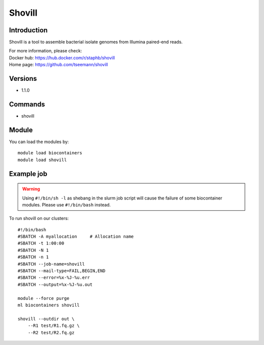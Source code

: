 .. _backbone-label:

Shovill
==============================

Introduction
~~~~~~~~
Shovill is a tool to assemble bacterial isolate genomes from Illumina paired-end reads.

| For more information, please check:
| Docker hub: https://hub.docker.com/r/staphb/shovill 
| Home page: https://github.com/tseemann/shovill

Versions
~~~~~~~~
- 1.1.0

Commands
~~~~~~~
- shovill

Module
~~~~~~~~
You can load the modules by::

    module load biocontainers
    module load shovill

Example job
~~~~~
.. warning::
    Using ``#!/bin/sh -l`` as shebang in the slurm job script will cause the failure of some biocontainer modules. Please use ``#!/bin/bash`` instead.

To run shovill on our clusters::

    #!/bin/bash
    #SBATCH -A myallocation     # Allocation name
    #SBATCH -t 1:00:00
    #SBATCH -N 1
    #SBATCH -n 1
    #SBATCH --job-name=shovill
    #SBATCH --mail-type=FAIL,BEGIN,END
    #SBATCH --error=%x-%J-%u.err
    #SBATCH --output=%x-%J-%u.out

    module --force purge
    ml biocontainers shovill

    shovill --outdir out \
        --R1 test/R1.fq.gz \
        --R2 test/R2.fq.gz
